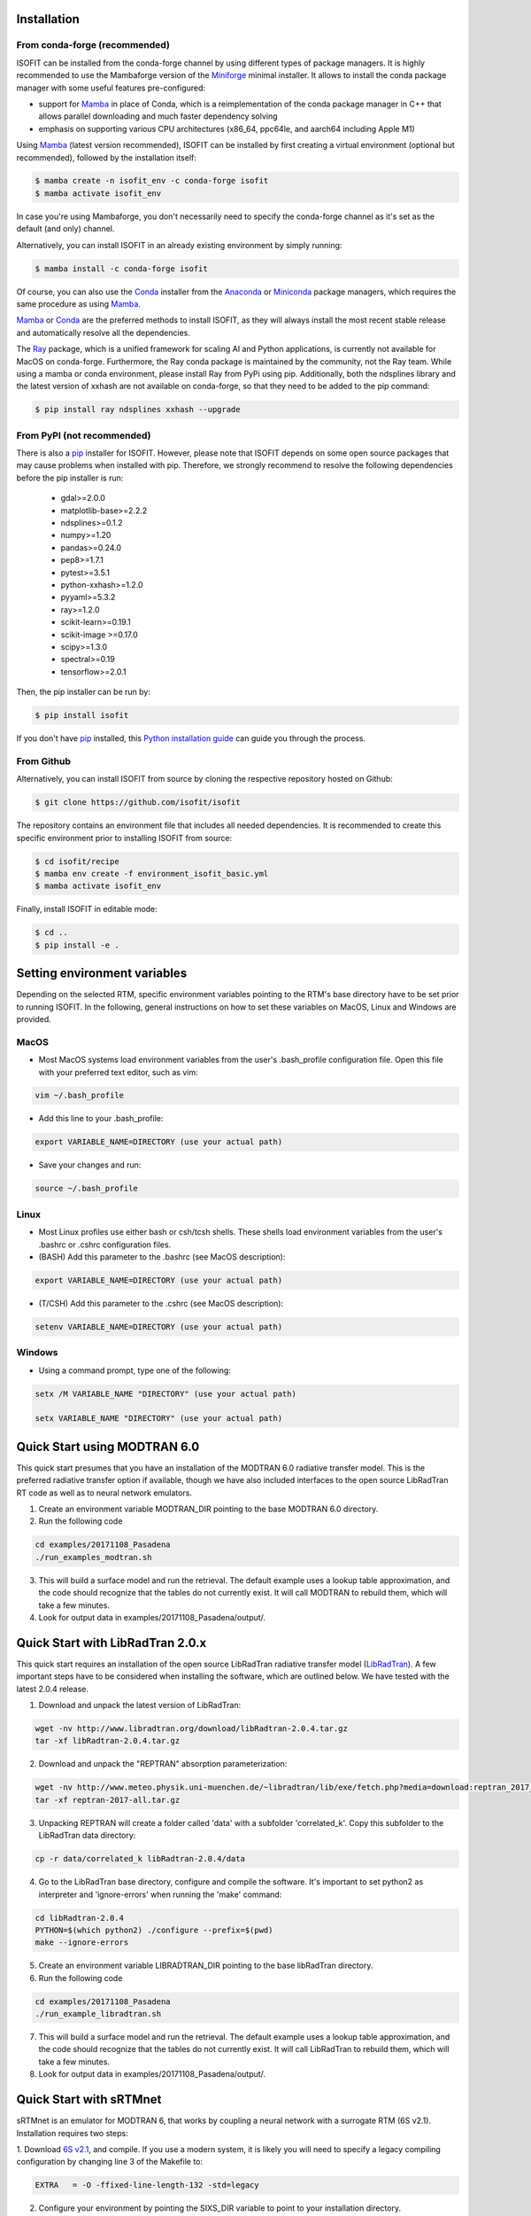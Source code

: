 Installation
============

From conda-forge (recommended)
******************************

ISOFIT can be installed from the conda-forge channel by using different types of package managers. It is highly
recommended to use the Mambaforge version of the Miniforge_ minimal installer. It allows to install the conda package
manager with some useful features pre-configured:

- support for Mamba_ in place of Conda, which is a reimplementation of the conda package manager in C++ that allows parallel downloading and much faster dependency solving
- emphasis on supporting various CPU architectures (x86_64, ppc64le, and aarch64 including Apple M1)

Using Mamba_ (latest version recommended), ISOFIT can be installed by first creating a virtual environment
(optional but recommended), followed by the installation itself:

.. code-block:: bash

    $ mamba create -n isofit_env -c conda-forge isofit
    $ mamba activate isofit_env

In case you're using Mambaforge, you don't necessarily need to specify the conda-forge channel as it's set as the
default (and only) channel.

Alternatively, you can install ISOFIT in an already existing environment by simply running:

.. code-block:: bash

    $ mamba install -c conda-forge isofit

Of course, you can also use the Conda_ installer from the Anaconda_ or Miniconda_ package managers, which requires the
same procedure as using Mamba_.

Mamba_ or Conda_ are the preferred methods to install ISOFIT, as they will always install the most recent stable
release and automatically resolve all the dependencies.

The Ray_ package, which is a unified framework for scaling AI and Python applications, is currently not available for
MacOS on conda-forge. Furthermore, the Ray conda package is maintained by the community, not the Ray team. While using
a mamba or conda environment, please install Ray from PyPi using pip. Additionally, both the ndsplines library and the
latest version of xxhash are not available on conda-forge, so that they need to be added to the pip command:

.. code-block:: bash

    $ pip install ray ndsplines xxhash --upgrade

From PyPI (not recommended)
***************************

There is also a pip_ installer for ISOFIT. However, please note that ISOFIT depends on some open source packages that
may cause problems when installed with pip. Therefore, we strongly recommend to resolve the following dependencies
before the pip installer is run:

    * gdal>=2.0.0
    * matplotlib-base>=2.2.2
    * ndsplines>=0.1.2
    * numpy>=1.20
    * pandas>=0.24.0
    * pep8>=1.7.1
    * pytest>=3.5.1
    * python-xxhash>=1.2.0
    * pyyaml>=5.3.2
    * ray>=1.2.0
    * scikit-learn>=0.19.1
    * scikit-image >=0.17.0
    * scipy>=1.3.0
    * spectral>=0.19
    * tensorflow>=2.0.1

Then, the pip installer can be run by:

.. code-block:: bash

    $ pip install isofit

If you don't have pip_ installed, this `Python installation guide`_ can guide you through the process.

From Github
***********

Alternatively, you can install ISOFIT from source by cloning the respective repository hosted on Github:

.. code-block:: bash

    $ git clone https://github.com/isofit/isofit

The repository contains an environment file that includes all needed dependencies. It is recommended to create this
specific environment prior to installing ISOFIT from source:

.. code-block:: bash

    $ cd isofit/recipe
    $ mamba env create -f environment_isofit_basic.yml
    $ mamba activate isofit_env

Finally, install ISOFIT in editable mode:

.. code-block:: bash

    $ cd ..
    $ pip install -e .


Setting environment variables
=============================

Depending on the selected RTM, specific environment variables pointing to the RTM's base directory have to be set prior to running ISOFIT.
In the following, general instructions on how to set these variables on MacOS, Linux and Windows are provided.

MacOS
*****

- Most MacOS systems load environment variables from the user's .bash_profile configuration file. Open this file with your preferred text editor, such as vim:

.. code::

    vim ~/.bash_profile

- Add this line to your .bash_profile:

.. code::

    export VARIABLE_NAME=DIRECTORY (use your actual path)

- Save your changes and run:

.. code::

    source ~/.bash_profile

Linux
*****

- Most Linux profiles use either bash or csh/tcsh shells.  These shells load environment variables from the user's .bashrc or .cshrc configuration files.

- (BASH) Add this parameter to the .bashrc (see MacOS description):

.. code::

    export VARIABLE_NAME=DIRECTORY (use your actual path)

- (T/CSH) Add this parameter to the .cshrc (see MacOS description):

.. code::

    setenv VARIABLE_NAME=DIRECTORY (use your actual path)

Windows
*******

- Using a command prompt, type one of the following:

.. code::

    setx /M VARIABLE_NAME "DIRECTORY" (use your actual path)

    setx VARIABLE_NAME "DIRECTORY" (use your actual path)


Quick Start using MODTRAN 6.0
=============================

This quick start presumes that you have an installation of the MODTRAN 6.0 radiative transfer model. This is the
preferred radiative transfer option if available, though we have also included interfaces to the open source
LibRadTran RT code as well as to neural network emulators.

1. Create an environment variable MODTRAN_DIR pointing to the base MODTRAN 6.0 directory.

2. Run the following code

.. code::

    cd examples/20171108_Pasadena
    ./run_examples_modtran.sh

3. This will build a surface model and run the retrieval. The default example uses a lookup table approximation, and the code should recognize that the tables do not currently exist.  It will call MODTRAN to rebuild them, which will take a few minutes.

4. Look for output data in examples/20171108_Pasadena/output/.


Quick Start with LibRadTran 2.0.x
=================================

This quick start requires an installation of the open source LibRadTran radiative transfer model (`LibRadTran <http://www.libradtran.org/doku.php>`_).
A few important steps have to be considered when installing the software, which are outlined below. We have tested with the latest 2.0.4 release.

1. Download and unpack the latest version of LibRadTran:

.. code::

    wget -nv http://www.libradtran.org/download/libRadtran-2.0.4.tar.gz
    tar -xf libRadtran-2.0.4.tar.gz

2. Download and unpack the "REPTRAN" absorption parameterization:

.. code::

    wget -nv http://www.meteo.physik.uni-muenchen.de/~libradtran/lib/exe/fetch.php?media=download:reptran_2017_all.tar.gz -O reptran-2017-all.tar.gz
    tar -xf reptran-2017-all.tar.gz

3. Unpacking REPTRAN will create a folder called 'data' with a subfolder 'correlated_k'. Copy this subfolder to the LibRadTran data directory:

.. code::

    cp -r data/correlated_k libRadtran-2.0.4/data

4. Go to the LibRadTran base directory, configure and compile the software. It's important to set python2 as interpreter and 'ignore-errors' when running the 'make' command:

.. code::

    cd libRadtran-2.0.4
    PYTHON=$(which python2) ./configure --prefix=$(pwd)
    make --ignore-errors

5. Create an environment variable LIBRADTRAN_DIR pointing to the base libRadTran directory.

6. Run the following code

.. code::

    cd examples/20171108_Pasadena
    ./run_example_libradtran.sh

7. This will build a surface model and run the retrieval. The default example uses a lookup table approximation, and the code should recognize that the tables do not currently exist.  It will call LibRadTran to rebuild them, which will take a few minutes.

8. Look for output data in examples/20171108_Pasadena/output/.


Quick Start with sRTMnet
========================

sRTMnet is an emulator for MODTRAN 6, that works by coupling a neural network with a surrogate RTM (6S v2.1).
Installation requires two steps:

1. Download `6S v2.1 <https://salsa.umd.edu/files/6S/6sV2.1.tar>`_, and compile.  If you use a modern system,
it is likely you will need to specify a legacy compiling configuration by changing line 3 of the Makefile to:

.. code::

    EXTRA   = -O -ffixed-line-length-132 -std=legacy

2. Configure your environment by pointing the SIXS_DIR variable to point to your installation directory.

3. Download the `pre-trained sRTMnet neural network <https://zenodo.org/record/4096627>`_, and (for the example below)
point the environment variable EMULATOR_PATH to the base unzipped path.

4. Run the following code

.. code::

    cd examples/image_cube/
    sh ./run_example_cube.sh


Additional Installation Info for Mac OSX
========================================

1. Install the command-line compiler

.. code::

  xcode-select --install

2. Download the python3 installer from https://www.python.org/downloads/mac-osx/


Known Incompatibilities
=======================

Ray may have compatability issues with older machines with glibc < 2.14.


.. _Conda: https://conda.io/docs/
.. _Miniforge: https://github.com/conda-forge/miniforge
.. _Mamba: https://github.com/mamba-org/mamba
.. _Anaconda: https://www.anaconda.com/products/distribution
.. _Miniconda: https://docs.conda.io/en/latest/miniconda.html
.. _pip: https://pip.pypa.io
.. _Python installation guide: http://docs.python-guide.org/en/latest/starting/installation/
.. _Ray: https://docs.ray.io/en/latest/index.html
